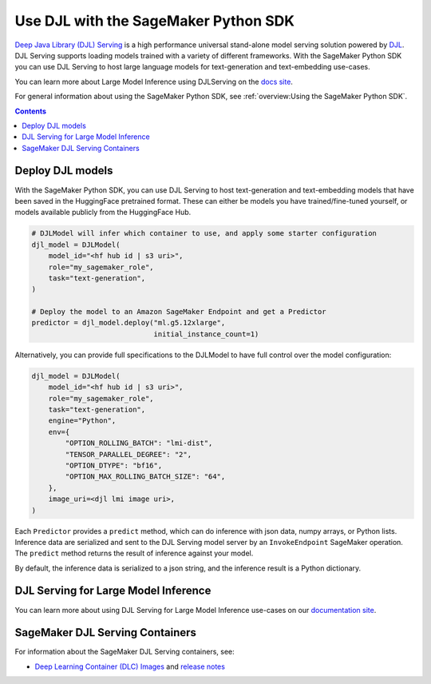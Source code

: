 #######################################
Use DJL with the SageMaker Python SDK
#######################################

`Deep Java Library (DJL) Serving <https://docs.djl.ai/docs/serving/index.html>`_ is a high performance universal stand-alone model serving solution powered by `DJL <https://docs.djl.ai/index.html>`_.
DJL Serving supports loading models trained with a variety of different frameworks. With the SageMaker Python SDK you can
use DJL Serving to host large language models for text-generation and text-embedding use-cases.

You can learn more about Large Model Inference using DJLServing on the `docs site <https://docs.djl.ai/docs/serving/serving/docs/lmi/index.html>`_.

For general information about using the SageMaker Python SDK, see :ref:`overview:Using the SageMaker Python SDK`.

.. contents::

*******************
Deploy DJL models
*******************

With the SageMaker Python SDK, you can use DJL Serving to host text-generation and text-embedding models that have been saved in the HuggingFace pretrained format.
These can either be models you have trained/fine-tuned yourself, or models available publicly from the HuggingFace Hub.

.. code:: python

    # DJLModel will infer which container to use, and apply some starter configuration
    djl_model = DJLModel(
        model_id="<hf hub id | s3 uri>",
        role="my_sagemaker_role",
        task="text-generation",
    )

    # Deploy the model to an Amazon SageMaker Endpoint and get a Predictor
    predictor = djl_model.deploy("ml.g5.12xlarge",
                                 initial_instance_count=1)

Alternatively, you can provide full specifications to the DJLModel to have full control over the model configuration:

.. code:: python

    djl_model = DJLModel(
        model_id="<hf hub id | s3 uri>",
        role="my_sagemaker_role",
        task="text-generation",
        engine="Python",
        env={
            "OPTION_ROLLING_BATCH": "lmi-dist",
            "TENSOR_PARALLEL_DEGREE": "2",
            "OPTION_DTYPE": "bf16",
            "OPTION_MAX_ROLLING_BATCH_SIZE": "64",
        },
        image_uri=<djl lmi image uri>,
    )

Each ``Predictor`` provides a ``predict`` method, which can do inference with json data, numpy arrays, or Python lists.
Inference data are serialized and sent to the DJL Serving model server by an ``InvokeEndpoint`` SageMaker operation. The
``predict`` method returns the result of inference against your model.

By default, the inference data is serialized to a json string, and the inference result is a Python dictionary.

**************************************
DJL Serving for Large Model Inference
**************************************

You can learn more about using DJL Serving for Large Model Inference use-cases on our `documentation site <https://docs.djl.ai/docs/serving/serving/docs/lmi/index.html>`_.



********************************
SageMaker DJL Serving Containers
********************************

For information about the SageMaker DJL Serving containers, see:

- `Deep Learning Container (DLC) Images <https://docs.aws.amazon.com/deep-learning-containers/latest/devguide/deep-learning-containers-images.html>`_ and `release notes <https://docs.aws.amazon.com/deep-learning-containers/latest/devguide/dlc-release-notes.html>`_
